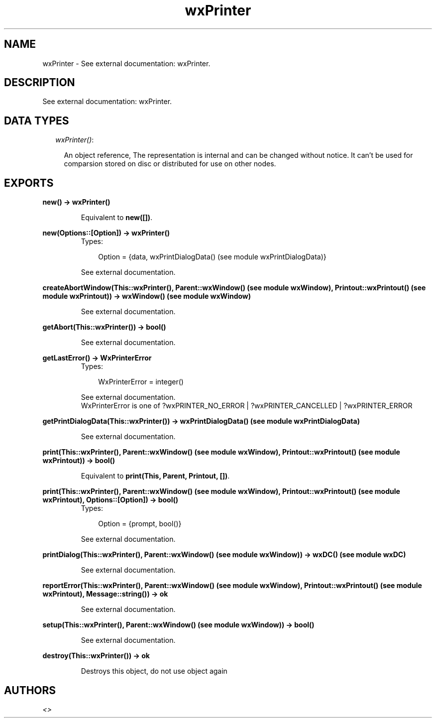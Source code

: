 .TH wxPrinter 3 "wxErlang 0.99" "" "Erlang Module Definition"
.SH NAME
wxPrinter \- See external documentation: wxPrinter.
.SH DESCRIPTION
.LP
See external documentation: wxPrinter\&.
.SH "DATA TYPES"

.RS 2
.TP 2
.B
\fIwxPrinter()\fR\&:

.RS 2
.LP
An object reference, The representation is internal and can be changed without notice\&. It can\&'t be used for comparsion stored on disc or distributed for use on other nodes\&.
.RE
.RE
.SH EXPORTS
.LP
.B
new() -> wxPrinter()
.br
.RS
.LP
Equivalent to \fBnew([])\fR\&\&.
.RE
.LP
.B
new(Options::[Option]) -> wxPrinter()
.br
.RS
.TP 3
Types:

Option = {data, wxPrintDialogData() (see module wxPrintDialogData)}
.br
.RE
.RS
.LP
See external documentation\&.
.RE
.LP
.B
createAbortWindow(This::wxPrinter(), Parent::wxWindow() (see module wxWindow), Printout::wxPrintout() (see module wxPrintout)) -> wxWindow() (see module wxWindow)
.br
.RS
.LP
See external documentation\&.
.RE
.LP
.B
getAbort(This::wxPrinter()) -> bool()
.br
.RS
.LP
See external documentation\&.
.RE
.LP
.B
getLastError() -> WxPrinterError
.br
.RS
.TP 3
Types:

WxPrinterError = integer()
.br
.RE
.RS
.LP
See external documentation\&. 
.br
WxPrinterError is one of ?wxPRINTER_NO_ERROR | ?wxPRINTER_CANCELLED | ?wxPRINTER_ERROR
.RE
.LP
.B
getPrintDialogData(This::wxPrinter()) -> wxPrintDialogData() (see module wxPrintDialogData)
.br
.RS
.LP
See external documentation\&.
.RE
.LP
.B
print(This::wxPrinter(), Parent::wxWindow() (see module wxWindow), Printout::wxPrintout() (see module wxPrintout)) -> bool()
.br
.RS
.LP
Equivalent to \fBprint(This, Parent, Printout, [])\fR\&\&.
.RE
.LP
.B
print(This::wxPrinter(), Parent::wxWindow() (see module wxWindow), Printout::wxPrintout() (see module wxPrintout), Options::[Option]) -> bool()
.br
.RS
.TP 3
Types:

Option = {prompt, bool()}
.br
.RE
.RS
.LP
See external documentation\&.
.RE
.LP
.B
printDialog(This::wxPrinter(), Parent::wxWindow() (see module wxWindow)) -> wxDC() (see module wxDC)
.br
.RS
.LP
See external documentation\&.
.RE
.LP
.B
reportError(This::wxPrinter(), Parent::wxWindow() (see module wxWindow), Printout::wxPrintout() (see module wxPrintout), Message::string()) -> ok
.br
.RS
.LP
See external documentation\&.
.RE
.LP
.B
setup(This::wxPrinter(), Parent::wxWindow() (see module wxWindow)) -> bool()
.br
.RS
.LP
See external documentation\&.
.RE
.LP
.B
destroy(This::wxPrinter()) -> ok
.br
.RS
.LP
Destroys this object, do not use object again
.RE
.SH AUTHORS
.LP

.I
<>